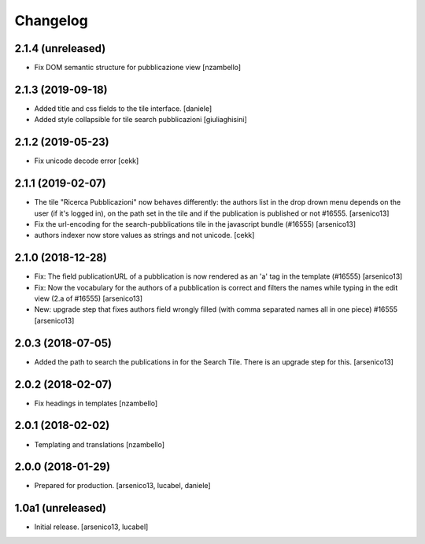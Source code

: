 Changelog
=========

2.1.4 (unreleased)
------------------

- Fix DOM semantic structure for pubblicazione view
  [nzambello]


2.1.3 (2019-09-18)
------------------

- Added title and css fields to the tile interface.
  [daniele]
- Added style collapsible for tile search pubblicazioni
  [giuliaghisini]


2.1.2 (2019-05-23)
------------------

- Fix unicode decode error
  [cekk]


2.1.1 (2019-02-07)
------------------

- The tile "Ricerca Pubblicazioni" now behaves differently: the authors list
  in the drop drown menu depends on the user (if it's logged in), on the path
  set in the tile and if the publication is published or not #16555.
  [arsenico13]
- Fix the url-encoding for the search-pubblications tile in the javascript
  bundle (#16555)
  [arsenico13]
- authors indexer now store values as strings and not unicode.
  [cekk]

2.1.0 (2018-12-28)
------------------

- Fix: The field publicationURL of a pubblication is now rendered as an 'a' tag
  in the template (#16555)
  [arsenico13]
- Fix: Now the vocabulary for the authors of a pubblication is correct and
  filters the names while typing in the edit view (2.a of #16555)
  [arsenico13]
- New: upgrade step that fixes authors field wrongly filled (with comma
  separated names all in one piece) #16555
  [arsenico13]


2.0.3 (2018-07-05)
------------------

- Added the path to search the publications in for the Search Tile. There is an
  upgrade step for this.
  [arsenico13]


2.0.2 (2018-02-07)
------------------

- Fix headings in templates [nzambello]


2.0.1 (2018-02-02)
------------------

- Templating and translations [nzambello]


2.0.0 (2018-01-29)
------------------
- Prepared for production.
  [arsenico13, lucabel, daniele]

1.0a1 (unreleased)
------------------

- Initial release.
  [arsenico13, lucabel]
